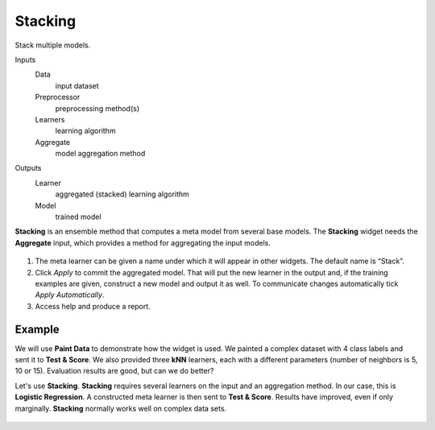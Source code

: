 Stacking
========

Stack multiple models.

Inputs
    Data
        input dataset
    Preprocessor
        preprocessing method(s)
    Learners
        learning algorithm
    Aggregate
        model aggregation method

Outputs
    Learner
        aggregated (stacked) learning algorithm
    Model
        trained model


**Stacking** is an ensemble method that computes a meta model from several base models. The **Stacking** widget needs the **Aggregate** input, which provides a method for aggregating the input models.

.. figure:: images/Stacking-stamped.png
   :scale: 50%

1. The meta learner can be given a name under which it will appear in other widgets. The default name is “Stack”.
2. Click *Apply* to commit the aggregated model. That will put the new learner in the output and, if the training examples are given, construct a new model and output it as well. To communicate changes automatically tick *Apply Automatically*.
3. Access help and produce a report.

Example
-------

We will use **Paint Data** to demonstrate how the widget is used. We painted a complex dataset with 4 class labels and sent it to **Test & Score**. We also provided three **kNN** learners, each with a different parameters (number of neighbors is 5, 10 or 15). Evaluation results are good, but can we do better? 

Let's use **Stacking**. **Stacking** requires several learners on the input and an aggregation method. In our case, this is **Logistic Regression**. A constructed meta learner is then sent to **Test & Score**. Results have improved, even if only marginally. **Stacking** normally works well on complex data sets.

.. figure:: images/Stacking-Example.png

